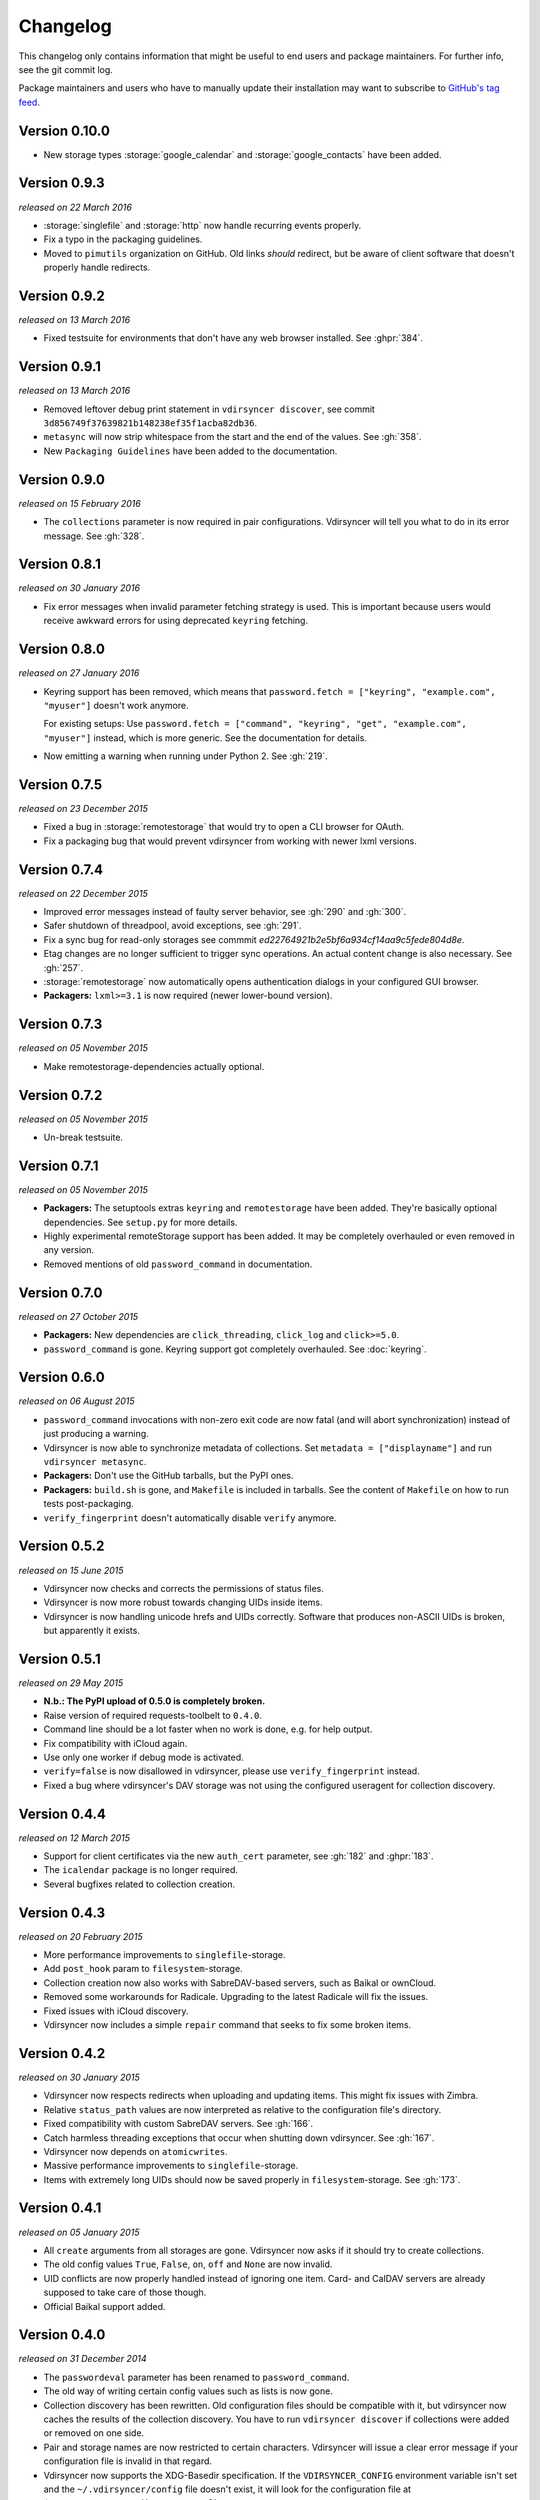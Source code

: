 =========
Changelog
=========

This changelog only contains information that might be useful to end users and
package maintainers. For further info, see the git commit log.

Package maintainers and users who have to manually update their installation
may want to subscribe to `GitHub's tag feed
<https://github.com/pimutils/vdirsyncer/tags.atom>`_.

Version 0.10.0
==============

- New storage types :storage:`google_calendar` and :storage:`google_contacts`
  have been added.

Version 0.9.3
=============

*released on 22 March 2016*

- :storage:`singlefile` and :storage:`http` now handle recurring events
  properly.
- Fix a typo in the packaging guidelines.
- Moved to ``pimutils`` organization on GitHub. Old links *should* redirect,
  but be aware of client software that doesn't properly handle redirects.

Version 0.9.2
=============

*released on 13 March 2016*

- Fixed testsuite for environments that don't have any web browser installed.
  See :ghpr:`384`.

Version 0.9.1
=============

*released on 13 March 2016*

- Removed leftover debug print statement in ``vdirsyncer discover``, see commit
  ``3d856749f37639821b148238ef35f1acba82db36``.

- ``metasync`` will now strip whitespace from the start and the end of the
  values. See :gh:`358`.

- New ``Packaging Guidelines`` have been added to the documentation.

Version 0.9.0
=============

*released on 15 February 2016*

- The ``collections`` parameter is now required in pair configurations.
  Vdirsyncer will tell you what to do in its error message. See :gh:`328`.

Version 0.8.1
=============

*released on 30 January 2016*

- Fix error messages when invalid parameter fetching strategy is used. This is
  important because users would receive awkward errors for using deprecated
  ``keyring`` fetching.

Version 0.8.0
=============

*released on 27 January 2016*

- Keyring support has been removed, which means that ``password.fetch =
  ["keyring", "example.com", "myuser"]`` doesn't work anymore.

  For existing setups: Use ``password.fetch = ["command", "keyring", "get",
  "example.com", "myuser"]`` instead, which is more generic. See the
  documentation for details.

- Now emitting a warning when running under Python 2. See :gh:`219`.

Version 0.7.5
=============

*released on 23 December 2015*

- Fixed a bug in :storage:`remotestorage` that would try to open a CLI browser
  for OAuth.
- Fix a packaging bug that would prevent vdirsyncer from working with newer
  lxml versions.

Version 0.7.4
=============

*released on 22 December 2015*

- Improved error messages instead of faulty server behavior, see :gh:`290` and
  :gh:`300`.
- Safer shutdown of threadpool, avoid exceptions, see :gh:`291`.
- Fix a sync bug for read-only storages see commmit
  `ed22764921b2e5bf6a934cf14aa9c5fede804d8e`.
- Etag changes are no longer sufficient to trigger sync operations. An actual
  content change is also necessary. See :gh:`257`.
- :storage:`remotestorage` now automatically opens authentication dialogs in
  your configured GUI browser.
- **Packagers:** ``lxml>=3.1`` is now required (newer lower-bound version).

Version 0.7.3
=============

*released on 05 November 2015*

- Make remotestorage-dependencies actually optional.

Version 0.7.2
=============

*released on 05 November 2015*

- Un-break testsuite.

Version 0.7.1
=============

*released on 05 November 2015*

- **Packagers:** The setuptools extras ``keyring`` and ``remotestorage`` have
  been added. They're basically optional dependencies. See ``setup.py`` for
  more details.

- Highly experimental remoteStorage support has been added. It may be
  completely overhauled or even removed in any version.

- Removed mentions of old ``password_command`` in documentation.

Version 0.7.0
=============

*released on 27 October 2015*

- **Packagers:** New dependencies are ``click_threading``, ``click_log`` and
  ``click>=5.0``.
- ``password_command`` is gone. Keyring support got completely overhauled. See
  :doc:`keyring`.

Version 0.6.0
=============

*released on 06 August 2015*

- ``password_command`` invocations with non-zero exit code are now fatal (and
  will abort synchronization) instead of just producing a warning.
- Vdirsyncer is now able to synchronize metadata of collections. Set ``metadata
  = ["displayname"]`` and run ``vdirsyncer metasync``.
- **Packagers:** Don't use the GitHub tarballs, but the PyPI ones.
- **Packagers:** ``build.sh`` is gone, and ``Makefile`` is included in
  tarballs. See the content of ``Makefile`` on how to run tests post-packaging.
- ``verify_fingerprint`` doesn't automatically disable ``verify`` anymore.

Version 0.5.2
=============

*released on 15 June 2015*

- Vdirsyncer now checks and corrects the permissions of status files.
- Vdirsyncer is now more robust towards changing UIDs inside items.
- Vdirsyncer is now handling unicode hrefs and UIDs correctly. Software that
  produces non-ASCII UIDs is broken, but apparently it exists.

Version 0.5.1
=============

*released on 29 May 2015*

- **N.b.: The PyPI upload of 0.5.0 is completely broken.**
- Raise version of required requests-toolbelt to ``0.4.0``.
- Command line should be a lot faster when no work is done, e.g. for help
  output.
- Fix compatibility with iCloud again.
- Use only one worker if debug mode is activated.
- ``verify=false`` is now disallowed in vdirsyncer, please use
  ``verify_fingerprint`` instead.
- Fixed a bug where vdirsyncer's DAV storage was not using the configured
  useragent for collection discovery.

Version 0.4.4
=============

*released on 12 March 2015*

- Support for client certificates via the new ``auth_cert``
  parameter, see :gh:`182` and :ghpr:`183`.
- The ``icalendar`` package is no longer required.
- Several bugfixes related to collection creation.

Version 0.4.3
=============

*released on 20 February 2015*

- More performance improvements to ``singlefile``-storage.
- Add ``post_hook`` param to ``filesystem``-storage.
- Collection creation now also works with SabreDAV-based servers, such as
  Baikal or ownCloud.
- Removed some workarounds for Radicale. Upgrading to the latest Radicale will
  fix the issues.
- Fixed issues with iCloud discovery.
- Vdirsyncer now includes a simple ``repair`` command that seeks to fix some
  broken items.

Version 0.4.2
=============

*released on 30 January 2015*

- Vdirsyncer now respects redirects when uploading and updating items. This
  might fix issues with Zimbra.
- Relative ``status_path`` values are now interpreted as relative to the
  configuration file's directory.
- Fixed compatibility with custom SabreDAV servers. See :gh:`166`.
- Catch harmless threading exceptions that occur when shutting down vdirsyncer.
  See :gh:`167`.
- Vdirsyncer now depends on ``atomicwrites``.
- Massive performance improvements to ``singlefile``-storage.
- Items with extremely long UIDs should now be saved properly in
  ``filesystem``-storage. See :gh:`173`.

Version 0.4.1
=============

*released on 05 January 2015*

- All ``create`` arguments from all storages are gone. Vdirsyncer now asks if
  it should try to create collections.
- The old config values ``True``, ``False``, ``on``, ``off`` and ``None`` are
  now invalid.
- UID conflicts are now properly handled instead of ignoring one item. Card-
  and CalDAV servers are already supposed to take care of those though.
- Official Baikal support added.

Version 0.4.0
=============

*released on 31 December 2014*

- The ``passwordeval`` parameter has been renamed to ``password_command``.
- The old way of writing certain config values such as lists is now gone.
- Collection discovery has been rewritten. Old configuration files should be
  compatible with it, but vdirsyncer now caches the results of the collection
  discovery. You have to run ``vdirsyncer discover`` if collections were added
  or removed on one side.
- Pair and storage names are now restricted to certain characters. Vdirsyncer
  will issue a clear error message if your configuration file is invalid in
  that regard.
- Vdirsyncer now supports the XDG-Basedir specification. If the
  ``VDIRSYNCER_CONFIG`` environment variable isn't set and the
  ``~/.vdirsyncer/config`` file doesn't exist, it will look for the
  configuration file at ``$XDG_CONFIG_HOME/vdirsyncer/config``.
- Some improvements to CardDAV and CalDAV discovery, based on problems found
  with FastMail. Support for ``.well-known``-URIs has been added.

Version 0.3.4
=============

*released on 8 December 2014*

- Some more bugfixes to config handling.

Version 0.3.3
=============

*released on 8 December 2014*

- Vdirsyncer now also works with iCloud. Particularly collection discovery and
  etag handling were fixed.
- Vdirsyncer now encodes Cal- and CardDAV requests differently. This hasn't
  been well-tested with servers like Zimbra or SoGo, but isn't expected to
  cause any problems.
- Vdirsyncer is now more robust regarding invalid responses from CalDAV
  servers. This should help with future compatibility with Davmail/Outlook.
- Fix a bug when specifying ``item_types`` of :storage:`caldav` in the
  deprecated config format.
- Fix a bug where vdirsyncer would ignore all but one character specified in
  ``unsafe_href_chars`` of :storage:`caldav` and :storage:`carddav`.

Version 0.3.2
=============

*released on 3 December 2014*

- The current config format has been deprecated, and support for it will be
  removed in version 0.4.0. Vdirsyncer warns about this now.

Version 0.3.1
=============

*released on 24 November 2014*

- Fixed a bug where vdirsyncer would delete items if they're deleted on side A
  but modified on side B. Instead vdirsyncer will now upload the new items to
  side A. See :gh:`128`.

- Synchronization continues with the remaining pairs if one pair crashes, see
  :gh:`121`.

- The ``processes`` config key is gone. There is now a ``--max-workers`` option
  on the CLI which has a similar purpose. See :ghpr:`126`.

- The Read The Docs-theme is no longer required for building the docs. If it is
  not installed, the default theme will be used. See :gh:`134`.

Version 0.3.0
=============

*released on 20 September 2014*

- Add ``verify_fingerprint`` parameter to :storage:`http`, :storage:`caldav`
  and :storage:`carddav`, see :gh:`99` and :ghpr:`106`.

- Add ``passwordeval`` parameter to :ref:`general_config`, see :gh:`108` and
  :ghpr:`117`.

- Emit warnings (instead of exceptions) about certain invalid responses from
  the server, see :gh:`113`.  This is apparently required for compatibility
  with Davmail.

Version 0.2.5
=============

*released on 27 August 2014*

- Don't ask for the password of one server more than once and fix multiple
  concurrency issues, see :gh:`101`.

- Better validation of DAV endpoints.

Version 0.2.4
=============

*released on 18 August 2014*

- Include workaround for collection discovery with latest version of Radicale.

- Include metadata files such as the changelog or license in source
  distribution, see :gh:`97` and :gh:`98`.

Version 0.2.3
=============

*released on 11 August 2014*

- Vdirsyncer now has a ``--version`` flag, see :gh:`92`.

- Fix a lot of bugs related to special characters in URLs, see :gh:`49`.

Version 0.2.2
=============

*released on 04 August 2014*

- Remove a security check that caused problems with special characters in DAV
  URLs and certain servers. On top of that, the security check was nonsensical.
  See :gh:`87` and :gh:`91`.

- Change some errors to warnings, see :gh:`88`.

- Improve collection autodiscovery for servers without full support.

Version 0.2.1
=============

*released on 05 July 2014*

- Fix bug where vdirsyncer shows empty addressbooks when using CardDAV with
  Zimbra.

- Fix infinite loop when password doesn't exist in system keyring.

- Colorized errors, warnings and debug messages.

- vdirsyncer now depends on the ``click`` package instead of argvard.

Version 0.2.0
=============

*released on 12 June 2014*

- vdirsyncer now depends on the ``icalendar`` package from PyPI, to get rid of
  its own broken parser.

- vdirsyncer now also depends on ``requests_toolbelt``. This makes it possible
  to guess the authentication type instead of blankly assuming ``basic``.

- Fix a semi-bug in caldav and carddav storages where a tuple (href, etag)
  instead of the proper etag would have been returned from the upload method.
  vdirsyncer might do unnecessary copying when upgrading to this version.

- Add the storage :storage:`singlefile`. See :gh:`48`.

- The ``collections`` parameter for pair sections now accepts the special
  values ``from a`` and ``from b`` for automatically discovering collections.
  See :ref:`pair_config`.

- The ``read_only`` parameter was added to storage sections. See
  :ref:`storage_config`.

Version 0.1.5
=============

*released on 14 May 2014*

- Introduced changelogs

- Many bugfixes

- Many doc fixes

- vdirsyncer now doesn't necessarily need UIDs anymore for synchronization.

- vdirsyncer now aborts if one collection got completely emptied between
  synchronizations. See :gh:`42`.
